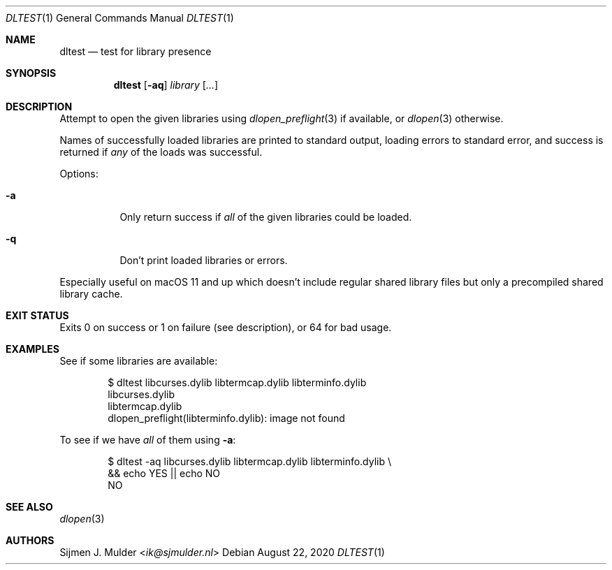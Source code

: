 .Dd August 22, 2020
.Dt DLTEST 1
.Os
.Sh NAME
.Nm dltest
.Nd test for library presence
.Sh SYNOPSIS
.Nm
.Op Fl aq
.Ar library
.Op Ar ...
.Sh DESCRIPTION
Attempt to open the given libraries using
.Xr dlopen_preflight 3 if available ,
or
.Xr dlopen 3
otherwise.
.Pp
Names of successfully loaded libraries are printed to standard output,
loading errors to standard error,
and success is returned if
.Em any
of the loads was successful.
.Pp
Options:
.Pp
.Bl -tag -width Ds
.It Fl a
Only return success if
.Em all
of the given libraries could be loaded.
.It Fl q
Don't print loaded libraries or errors.
.El
.Pp
Especially useful on macOS 11 and up
which doesn't include regular shared library files
but only a precompiled shared library cache.
.Sh EXIT STATUS
Exits 0 on success or 1 on failure (see description),
or 64 for bad usage.
.Sh EXAMPLES
See if some libraries are available:
.Bd -literal -offset indent
$ dltest libcurses.dylib libtermcap.dylib libterminfo.dylib
libcurses.dylib
libtermcap.dylib
dlopen_preflight(libterminfo.dylib): image not found
.Ed
.Pp
To see if we have
.Em all
of them using
.Fl a :
.Bd -literal -offset indent
$ dltest -aq libcurses.dylib libtermcap.dylib libterminfo.dylib \\
    && echo YES || echo NO
NO
.Ed
.Sh SEE ALSO
.Xr dlopen 3
.Sh AUTHORS
.An Sijmen J. Mulder Aq Mt ik@sjmulder.nl
